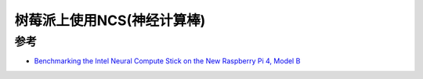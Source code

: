 .. _ncs_pi:

==============================
树莓派上使用NCS(神经计算棒)
==============================

参考
=======

- `Benchmarking the Intel Neural Compute Stick on the New Raspberry Pi 4, Model B <https://www.hackster.io/news/benchmarking-the-intel-neural-compute-stick-on-the-new-raspberry-pi-4-model-b-e419393f2f97>`_
